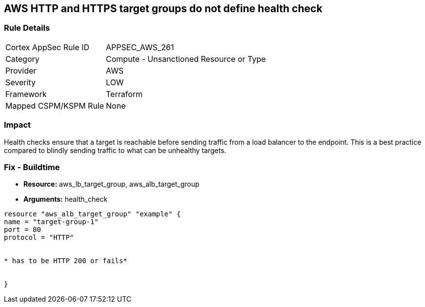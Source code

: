 == AWS HTTP and HTTPS target groups do not define health check


=== Rule Details

[cols="1,2"]
|===
|Cortex AppSec Rule ID |APPSEC_AWS_261
|Category |Compute - Unsanctioned Resource or Type
|Provider |AWS
|Severity |LOW
|Framework |Terraform
|Mapped CSPM/KSPM Rule |None
|===


=== Impact
Health checks ensure that a target is reachable before sending traffic from a load balancer to the endpoint.
This is a best practice compared to blindly sending traffic to what can be unhealthy targets.

////
=== Fix - Runtime
The way you enable health checks varies by the endpoint.
If you are using an autoscaling group:

. Go to the EC2 console and select Auto Scaling Groups

. Select the check box next to an existing group

. On the Details tab, choose Health checks and Edit

. Select your health check type

. Add a Health check grace period

. Select update
+
Or for the load balancer:

. Open the Amazon EC2 console

. Under Load Balancing, select Load Balancers

. Select your load balancer

. On the Health Check tab, choose Edit Health Check

. On the Configure Health Check page, configure your health check

. Select Save
////

=== Fix - Buildtime
* *Resource:* aws_lb_target_group, aws_alb_target_group
* *Arguments:* health_check

[source,go]
----
resource "aws_alb_target_group" "example" {
name = "target-group-1"
port = 80
protocol = "HTTP"


* has to be HTTP 200 or fails* 


}
----
